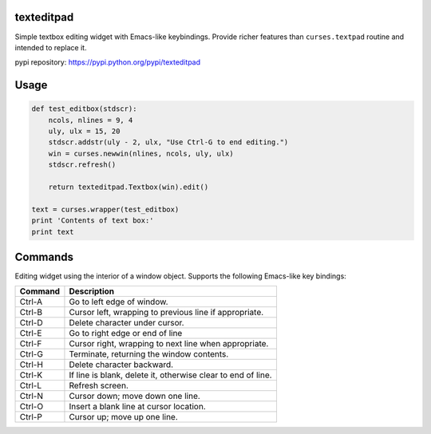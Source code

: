 texteditpad
===========

Simple textbox editing widget with Emacs-like keybindings. Provide
richer features than ``curses.textpad`` routine and intended to replace
it.

pypi repository:
https://pypi.python.org/pypi/texteditpad

Usage
=====

.. code:: python

    def test_editbox(stdscr):
        ncols, nlines = 9, 4
        uly, ulx = 15, 20
        stdscr.addstr(uly - 2, ulx, "Use Ctrl-G to end editing.")
        win = curses.newwin(nlines, ncols, uly, ulx)
        stdscr.refresh()
    
        return texteditpad.Textbox(win).edit()
    
    text = curses.wrapper(test_editbox)
    print 'Contents of text box:'
    print text

Commands
========

Editing widget using the interior of a window object. Supports the
following Emacs-like key bindings:

+-----------+----------------------------------------------------------------+
| Command   | Description                                                    |
+===========+================================================================+
| Ctrl-A    | Go to left edge of window.                                     |
+-----------+----------------------------------------------------------------+
| Ctrl-B    | Cursor left, wrapping to previous line if appropriate.         |
+-----------+----------------------------------------------------------------+
| Ctrl-D    | Delete character under cursor.                                 |
+-----------+----------------------------------------------------------------+
| Ctrl-E    | Go to right edge or end of line                                |
+-----------+----------------------------------------------------------------+
| Ctrl-F    | Cursor right, wrapping to next line when appropriate.          |
+-----------+----------------------------------------------------------------+
| Ctrl-G    | Terminate, returning the window contents.                      |
+-----------+----------------------------------------------------------------+
| Ctrl-H    | Delete character backward.                                     |
+-----------+----------------------------------------------------------------+
| Ctrl-K    | If line is blank, delete it, otherwise clear to end of line.   |
+-----------+----------------------------------------------------------------+
| Ctrl-L    | Refresh screen.                                                |
+-----------+----------------------------------------------------------------+
| Ctrl-N    | Cursor down; move down one line.                               |
+-----------+----------------------------------------------------------------+
| Ctrl-O    | Insert a blank line at cursor location.                        |
+-----------+----------------------------------------------------------------+
| Ctrl-P    | Cursor up; move up one line.                                   |
+-----------+----------------------------------------------------------------+

